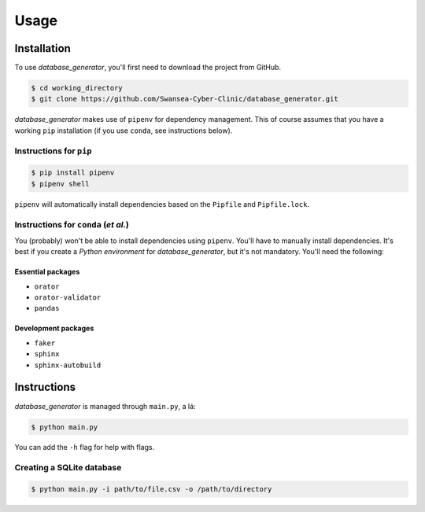 Usage
=====

Installation
------------

To use *database_generator*, you'll first need to download the project from GitHub.

.. code-block:: console
  
  $ cd working_directory
  $ git clone https://github.com/Swansea-Cyber-Clinic/database_generator.git

*database_generator* makes use of ``pipenv`` for dependency management. This of course assumes that you have a working ``pip`` installation (if you use ``conda``, see instructions below).

Instructions for ``pip``
^^^^^^^^^^^^^^^^^^^^^^^^

.. code-block:: console

  $ pip install pipenv
  $ pipenv shell

``pipenv`` will automatically install dependencies based on the ``Pipfile`` and ``Pipfile.lock``.

Instructions for ``conda`` (*et al.*)
^^^^^^^^^^^^^^^^^^^^^^^^^^^^^^^^^^^^^

You (probably) won't be able to install dependencies using ``pipenv``. You'll have to manually install dependencies. It's best if you create a *Python environment* for *database_generator*, but it's not mandatory. You'll need the following:

Essential packages
""""""""""""""""""

- ``orator``
- ``orator-validator``
- ``pandas``

Development packages
""""""""""""""""""""

- ``faker``
- ``sphinx``
- ``sphinx-autobuild``

Instructions
------------

*database_generator* is managed through ``main.py``, a lá:

.. code-block:: console

  $ python main.py

You can add the ``-h`` flag for help with flags.

Creating a SQLite database
^^^^^^^^^^^^^^^^^^^^^^^^^^

.. code-block:: console

  $ python main.py -i path/to/file.csv -o /path/to/directory